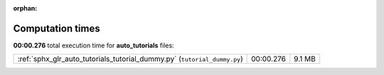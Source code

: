 
:orphan:

.. _sphx_glr_auto_tutorials_sg_execution_times:

Computation times
=================
**00:00.276** total execution time for **auto_tutorials** files:

+--------------------------------------------------------------------------+-----------+--------+
| :ref:`sphx_glr_auto_tutorials_tutorial_dummy.py` (``tutorial_dummy.py``) | 00:00.276 | 9.1 MB |
+--------------------------------------------------------------------------+-----------+--------+
